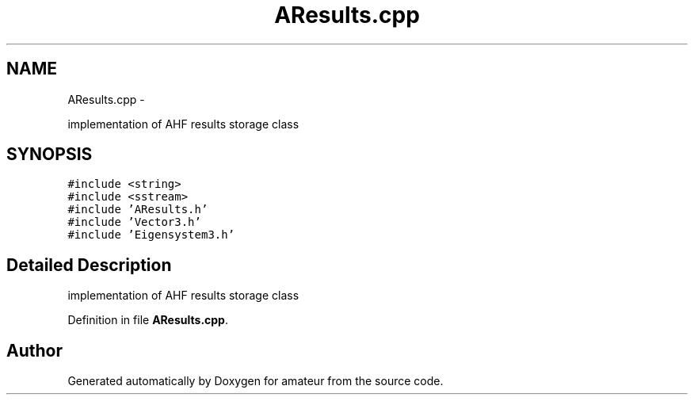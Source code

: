 .TH "AResults.cpp" 3 "10 May 2010" "Version 0.1" "amateur" \" -*- nroff -*-
.ad l
.nh
.SH NAME
AResults.cpp \- 
.PP
implementation of AHF results storage class  

.SH SYNOPSIS
.br
.PP
\fC#include <string>\fP
.br
\fC#include <sstream>\fP
.br
\fC#include 'AResults.h'\fP
.br
\fC#include 'Vector3.h'\fP
.br
\fC#include 'Eigensystem3.h'\fP
.br

.SH "Detailed Description"
.PP 
implementation of AHF results storage class 


.PP
Definition in file \fBAResults.cpp\fP.
.SH "Author"
.PP 
Generated automatically by Doxygen for amateur from the source code.
